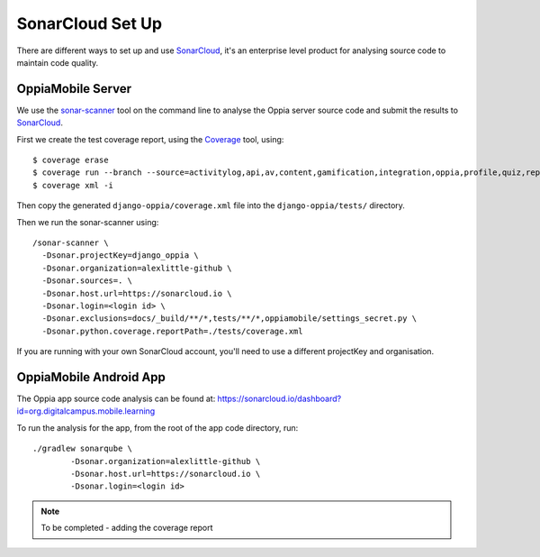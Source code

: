 SonarCloud Set Up
==================

There are different ways to set up and use `SonarCloud <https://www.sonarcloud.io/>`_, it's an enterprise level product
for analysing source code to maintain code quality.

OppiaMobile Server
------------------------

We use the `sonar-scanner <https://docs.sonarqube.org/display/SCAN/Analyzing+with+SonarQube+Scanner>`_ 
tool on the command line to analyse the Oppia server source code and submit the 
results to `SonarCloud <https://sonarcloud.io/dashboard?id=django_oppia>`_.

First we create the test coverage report, using the `Coverage <https://coverage.readthedocs.io/en/latest/index.html>`_ 
tool, using::

	$ coverage erase
	$ coverage run --branch --source=activitylog,api,av,content,gamification,integration,oppia,profile,quiz,reports,summary,viz manage.py test
	$ coverage xml -i
	
Then copy the generated ``django-oppia/coverage.xml`` file into the ``django-oppia/tests/`` directory.

Then we run the sonar-scanner using::

	/sonar-scanner \
	  -Dsonar.projectKey=django_oppia \
	  -Dsonar.organization=alexlittle-github \
	  -Dsonar.sources=. \
	  -Dsonar.host.url=https://sonarcloud.io \
	  -Dsonar.login=<login id> \
	  -Dsonar.exclusions=docs/_build/**/*,tests/**/*,oppiamobile/settings_secret.py \
	  -Dsonar.python.coverage.reportPath=./tests/coverage.xml

If you are running with your own SonarCloud account, you'll need to use a different projectKey and organisation.
	  
OppiaMobile Android App
------------------------

The Oppia app source code analysis can be found at: https://sonarcloud.io/dashboard?id=org.digitalcampus.mobile.learning

To run the analysis for the app, from the root of the app code directory, run::

	./gradlew sonarqube \
  		-Dsonar.organization=alexlittle-github \
  		-Dsonar.host.url=https://sonarcloud.io \
  		-Dsonar.login=<login id> 
  		
.. note::
 	To be completed - adding the coverage report